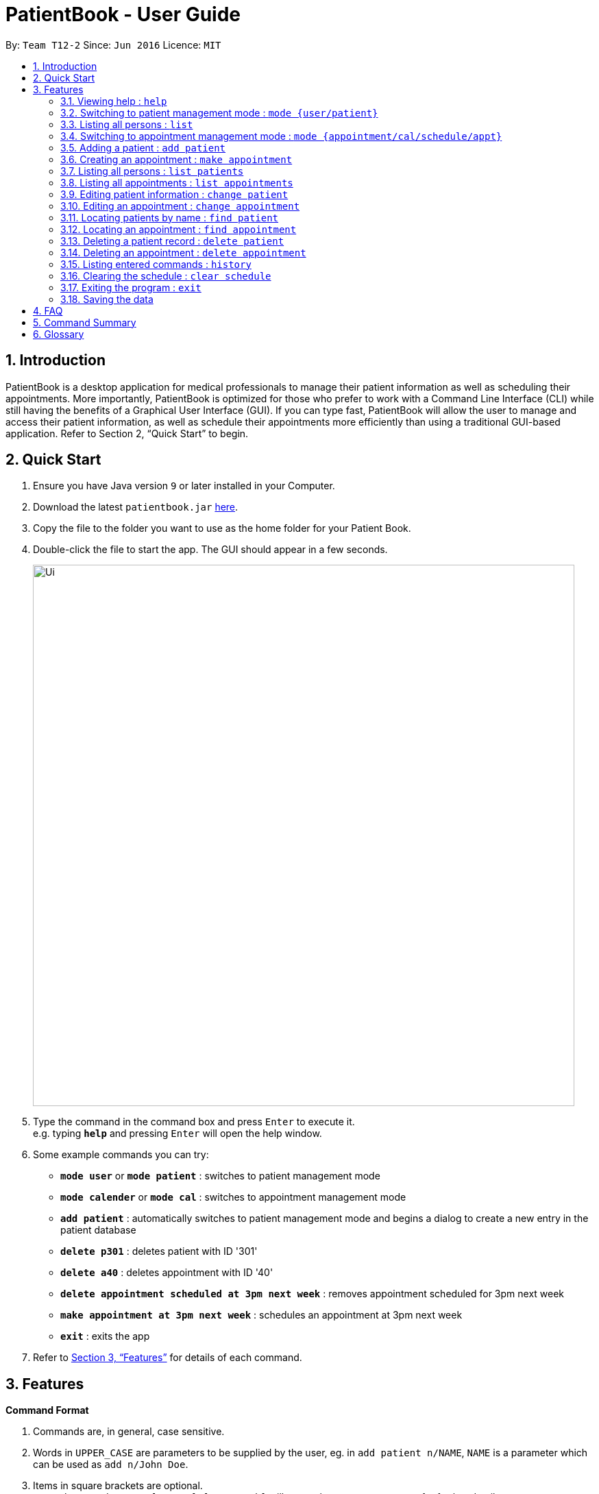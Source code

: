 = PatientBook - User Guide
:site-section: UserGuide
:toc:
:toc-title:
:toc-placement: preamble
:sectnums:
:imagesDir: images
:stylesDir: stylesheets
:xrefstyle: full
:experimental:
ifdef::env-github[]
:tip-caption: :bulb:
:note-caption: :information_source:
endif::[]
:repoURL: https://github.com/CS2103-AY1819S1-T12-2/main

By: `Team T12-2`      Since: `Jun 2016`      Licence: `MIT`

== Introduction

PatientBook is a desktop application for medical professionals to manage their patient information as well as scheduling their appointments. More importantly, PatientBook is optimized for those who prefer to work with a Command Line Interface (CLI) while still having the benefits of a Graphical User Interface (GUI). If you can type fast, PatientBook will allow the user to manage and access their patient information, as well as schedule their appointments more efficiently than using a traditional GUI-based application. Refer to Section 2, “Quick Start” to begin.

== Quick Start

.  Ensure you have Java version `9` or later installed in your Computer.
.  Download the latest `patientbook.jar` link:{repoURL}/releases[here].
.  Copy the file to the folder you want to use as the home folder for your Patient Book.
.  Double-click the file to start the app. The GUI should appear in a few seconds.
+
image::Ui.png[width="790"]
+
.  Type the command in the command box and press kbd:[Enter] to execute it. +
e.g. typing *`help`* and pressing kbd:[Enter] will open the help window.
.  Some example commands you can try:

* *`mode user`* or *`mode patient`* : switches to patient management mode
* *`mode calender`* or *`mode cal`* : switches to appointment management mode
* *`add patient`* : automatically switches to patient management mode and begins a dialog to create a new entry in the patient database
* *`delete p301`* : deletes patient with ID '301'
* *`delete a40`* : deletes appointment with ID '40'
* *`delete appointment scheduled at 3pm next week`* : removes appointment scheduled for 3pm next week
* *`make appointment at 3pm next week`* : schedules an appointment at 3pm next week
* *`exit`* : exits the app

.  Refer to <<Features>> for details of each command.

[[Features]]
== Features

====
*Command Format*

.   Commands are, in general, case sensitive.
.   Words in `UPPER_CASE` are parameters to be supplied by the user, eg. in `add patient n/NAME`, `NAME` is a parameter which can be used as `add n/John Doe`.
.   Items in square brackets are optional. +
    e.g. `make appointment [at 3pm] [next week]` will cause the program to prompt for further details.
.   Parameters may be specified in any order, eg. `make appointment next week at 3pm` is also acceptable.
====

[NOTE]
In some places in this guide, you will find that two or more commands have been placed within curly brackets and separated by forward-slashes. This indicates that the commands are equivalent. For example, `{schedule/make} appointment` indicates that `schedule appointment` and `make appointment` are both equally valid._

=== Viewing help : `help`

*Format:* `help`

=== Switching to patient management mode : `mode {user/patient}`

Switching the application to patient management mode. In this mode, you can view and manage your patient details and information. +

*Format:* `mode {user/patient}`

=== Listing all persons : `list`

Showing a list of all persons in the address book. +

*Format:* `list`

=== Switching to appointment management mode : `mode {appointment/cal/schedule/appt}`

Switching the application to appointment management mode. In this mode, you can view and manage your appointments scheduled. +

*Format:* `mode {appointment/cal/schedule/appt}`

=== Adding a patient : `add patient`

Adding a new patient to the address book.
Switching the application to patient management mode automatically.

*Format:* `add [n/NAME] [p/PHONE_NUMBER] [e/EMAIL] [a/ADDRESS] [b/BLOOD_TYPE] [t/TAG] …`

[TIP]
A person can have any number of tags, including 0

Not all fields have to be filled in initially when executing the command. The program will automatically prompt for more information on the person where necessary. All fields but tags are mandatory to create a new patient record.

Examples:

* `add n/John Doe p/97019231 e/johnd@example.com a/51 John Street b/O-`
* `add n/Betsy Crowe t/criminal e/betsycrowe@example.com a/Newgate Prison p/91501231 t/critical`

=== Creating an appointment : `make appointment`

Creating a new appointment and places it in the calendar where appropriate.
Switching the application to appointment management mode automatically. +

*Format:* `{schedule/make} {appointment /appt} for {PATIENT ID/PATIENT NAME} [DATE AND TIME] [;] …`

[NOTE]
Command parses natural expressions for `[DATE AND TIME]`. Anything after the optional semicolon is saved directly as details for the appointment and will be displayed when the appointment is selected in appointment management mode.

Examples:

* `make appt for p1205 at 4pm next Tuesday ; Routine Checkup`
* `schedule appointment for John Doe on 14/8/2018 at 3pm`

=== Listing all persons : `list patients`

Switching to patient management mode automatically, and listing all patients in the patient record. +

*Format:* `list patient/patients`

=== Listing all appointments : `list appointments`

Switching to appointment management mode automatically, and listing all appointments from now in the record. +

*Format:* `list {appointments/appointment/appt/appts} [all]`

[NOTE]
Using `all` will also display all past appointments.

=== Editing patient information : `change patient`

Editing an existing patient in the address book. Automatically switching to patient management mode. Restoring the address book to the state before the previous _undoable_ command was executed. +

*Format:* `{change/edit} patient {PATIENT_NAME/PATIENT_ID} [n/NAME] [p/PHONE] [e/EMAIL] [a/ADDRESS] [t/TAG] [b/BLOOD TYPE]`

****
* Editing the person specified by `PATIENT_NAME` or `PATIENT_ID`. If the application has any uncertainties, e.g. patients having the same name, a prompt will appear to select the appropriate person.
* At least one of the optional fields must be provided.
* Input values will be used to update the existing values.
* When editing tags, all tags for the person will be removed and replaced with tags supplied.
* You can remove all the person’s tags by typing `t/` without specifying any tags after it.
****

Examples:

* `edit John Doe p/5192310 e/johnd@example.com`
* `change p5102 n/Betsy Crower t/`

=== Editing an appointment : `change appointment`

Entering appointment management mode automatically, then editing an existing appointment in the calendar. +

*Format:* `{change/edit} {appointment/appt} {DATE AND TIME/APPOINTMENT_ID} NEW_DETAILS`

Editing the details for the appointment.

=== Locating patients by name : `find patient`

Automatically enters patient management mode, then find persons whose names contain any of the given keywords. +

*Format:* `find {patient/person} [MORE_KEYWORDS]`

****
* The search is case insensitive; e.g. 'hans' will match with 'Hans'.
* The order of keywords does not matter; e.g. 'Hans Bo' will match with 'Bo Hans'.
* Only the name is searched.
* Only full words will be matched e.g. 'Han' will not match 'Hans'.
* Persons matching at least one keyword will be returned (i.e. 'OR' search); e.g. 'Hans Bo' will return 'Hans Gruber' as well as 'Bo Yang'.
****

Examples:

* `find patient John` +
Returns patient 'John'.

* `find person Betsy Tim John` +
Returns any person whose name contain 'Betsy', 'Tim' or 'John'.

=== Locating an appointment : `find appointment`

Entering appointment management mode automatically, then finding appointments a person or in a given date range.

*Format 1:* `find [all] {appointment/appointments/appt/appts} [for] {PATIENT_ID/PATIENT_NAME}`

The above format finds all appointments from now for patient specified by `PATIENT_ID/PATIENT_NAME` and displays them. Including `all` will display past appointments as well.

*Format 2:* `find {appointment/appointments/appt/appts} from [DATE_AND_TIME] {to/till} [DATE_AND_TIME]`

The above format locates all appointments in the given range of dates.

Examples:

* `find all appt John Doe` +
Returning all appointments for John Doe, including past appointments.

* `find appointments from last Monday till now` +
Returning all appointments from last Monday (defaults to 12am) to the time now.

=== Deleting a patient record : `delete patient`

Deleting a patient. Automatically entering patient management mode. Due to the nature of medical records, patient records will only be marked as deleted, and displayed as such. They will never disappear completely. +

Deleted patients will not surface on search/list commands and cannot be interacted with in future commands.

*Format:* `delete {patient/person} {PATIENT_ID/PATIENT_NAME}`

=== Deleting an appointment : `delete appointment`

Deleting an appointment. Automatically entering appointment management mode.

*Format:* `delete {appointment/appt} [APPOINTMENT_ID]`

The above format searches the appointment using `find appointment` in order to delete.

_In a future update, it will be possible to delete appointments via date and time._

=== Listing entered commands : `history`

Lists=ing all commands that you have entered in reverse chronological order.

*Format:* `history`

[TIP]
Tip: Pressing up and down arrows will display the previous and next input respectively in the command box.

=== Clearing the schedule : `clear schedule`

Emptying out all appointments scheduled from the calendar.

*Format:* `clear {schedule/cal/appointments/appts}`

=== Exiting the program : `exit`

Exiting the program.

*Format:* `exit`

=== Saving the data

All patient and schedule data are saved in the hard disk automatically after any command that changes the data. There is no need to save manually.

== FAQ

*Q*: How do I transfer my data to another device? +
*A*: Install the app in the other computer and overwrite the empty data file it creates with the file that contains the data of your previous PatientBook folder.

== Command Summary

* *View Help* : `help` +

* *Switch To Patient Management Mode:* : `mode {user/patient}` +

* *Switch To Appointment Management Mode* : `mode {appointment/cal/schedule/appt}` +

* *Add A Patient* : `add patient` +

* *Create An Appointment* : `make appointment` +

* *List All Patients* : `list patients` +

* *List All Appointments* : `list appointments` +

* *Edit Patient Information* : `change patient` +

* *Edit Appointment Information* : `change appointment`

* *Locate Patients By Name* : `find patient`

* *Locate An Appointment* : `find appointment`

* *Delete A Patient Record (Mark As Absent)* : `delete patient`

* *Delete An Appointment* : `delete appointment`

* *View Command History* : `history`

* *Clear The Calendar* : `clear {cal/schedule/appointments/appts}`

* *Exit The Program* : `exit`

== Glossary

*Calendar Mode:*
Same as `Appointment Mode`. It is the mode which allows users to view their current appointments with the patients.
Users can switch to the Calendar mode using `mode` command by adding `calendar`, `cal`, `appointment` or `appt` after
the command.

*Patient Mode:*
Same as `User Mode`. It is the mode which allows users to view the patients and their personal medical details .
Users can switch to the Patient mode using `mode` command by adding `patient` or `user` after the command.
